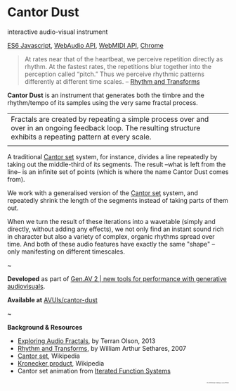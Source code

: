 #+OPTIONS: html-link-use-abs-url:nil html-postamble:nil
#+OPTIONS: html-preamble:nil html-scripts:t html-style:t
#+OPTIONS: html5-fancy:nil tex:t toc:nil
#+HTML_DOCTYPE: xhtml-strict
#+HTML_CONTAINER: div
#+DESCRIPTION:
#+KEYWORDS:
#+HTML_LINK_HOME: index.html
#+HTML_LINK_UP: index.html
#+HTML_MATHJAX:
#+HTML_HEAD: <link rel="stylesheet" type="text/css" href="css/normalize.css"/><link rel="stylesheet" type="text/css" href="css/org.css"/><link rel="stylesheet" type="text/css" href="css/toc.css"/>
#+HTML_HEAD_EXTRA:
#+CREATOR: <a href="http://www.gnu.org/software/emacs/">Emacs</a> 24.5.1 (<a href="http://orgmode.org">Org</a> mode 8.3beta)
#+LATEX_HEADER:

* Cantor Dust
:PROPERTIES:
:ID:       08e6c257-d012-42d8-b220-f9484cb1a2ab
:END:

#+ATTR_HTML: :width 640px :height 360px
#+ATTR_HTML: :alt "Cantor Dust" :title Cantor Dust
#+CAPTION: Cantor Dust | 8 fractal synthesizers
[[file:images/cantordust3.png][file:images/cantordust3.png]]
#+ATTR_HTML: :width 640px :height 360px
#+ATTR_HTML: :alt "30 Jul 2015, Goldsmiths, University of London" :title 30 Jul 2015, Goldsmiths, University of London
#+CAPTION: Goldsmiths, University of London, 30 Jul 2015
[[file:images/cantordust-perf.png][file:images/cantordust-perf.png]]


#+BEGIN_SUMMARY
interactive audio-visual instrument

[[http://es6-features.org/#Constants][ES6 Javascript]], [[https://developer.mozilla.org/en-US/docs/Web/API/Web_Audio_API][WebAudio API]], [[http://www.w3.org/TR/webmidi/][WebMIDI API]], [[https://www.google.com/chrome/browser/desktop/][Chrome]]
#+END_SUMMARY

#+BEGIN_DESCRIPTION
#+BEGIN_QUOTE
At rates near that of the heartbeat, we perceive repetition directly as rhythm. At the fastest rates, the repetitions blur together into the perception called “pitch.” Thus we perceive rhythmic patterns differently at different time scales. -- [[http://www.springer.com/us/book/9781846286391][Rhythm and Transforms]]
#+END_QUOTE

*Cantor Dust* is an instrument that generates both the timbre and the rhythm/tempo of its samples using the very same fractal process.

#+ATTR_HTML: :border 0 :rules "" :frame ""
|Fractals are created by repeating a simple process over and over in an ongoing feedback loop. The resulting structure exhibits a repeating pattern at every scale.         |
|[[file:images/ani_cantor.gif]] |

A traditional [[https://en.wikipedia.org/wiki/Cantor_set][Cantor set]] system, for instance, divides a line repeatedly by taking out the middle-third of its segments. The result --what is left from the line-- is an infinite set of points (which is where the name Cantor Dust comes from).

We work with a generalised version of the [[https://en.wikipedia.org/wiki/Cantor_set][Cantor set]] system, and repeatedly shrink the length of the segments instead of taking parts of them out.

When we turn the result of these iterations into a wavetable (simply and directly, without adding any effects), we not only find an instant sound rich in character but also a variety of complex, organic rhythms spread over time. And both of these audio features have exactly the same "shape" -- only manifesting on different timescales. 

#+BEGIN_CENTER
~
#+END_CENTER


*Developed* as part of [[http://www.gen-av.org/gen-av-2/][Gen.AV 2 | new tools for performance with generative audiovisuals]].

*Available at* [[https://github.com/AVUIs/cantor-dust][AVUIs/cantor-dust]]


#+BEGIN_CENTER
~
#+END_CENTER

*Background & Resources*
- [[http://sessionville.com/articles/exploring-audio-fractals][Exploring Audio Fractals]], by Terran Olson, 2013
- [[http://www.springer.com/us/book/9781846286391][Rhythm and Transforms]], by William Arthur Sethares, 2007
- [[https://en.wikipedia.org/wiki/Cantor_set][Cantor set]], Wikipedia
- [[https://en.wikipedia.org/wiki/Kronecker_product][Kronecker product]], Wikipedia
- Cantor set animation from [[http://pages.cs.wisc.edu/~ergreen/honors_thesis/IFS.html][Iterated Function Systems]]

#+BEGIN_HTML 
</p></p></p></p>
<p style="font-size:0.2em; float:right;">
© 2015 Berkan Eskikaya, Louis Pilfold
</p>
#+END_HTML
#+END_DESCRIPTION




#+BEGIN_HTML
<!-- Google Tag Manager -->
    <noscript><iframe src='//www.googletagmanager.com/ns.html?id=GTM-NW7VVD'
		      height='0' width='0' style='display:none;visibility:hidden'></iframe></noscript>
    <script>(function(w,d,s,l,i){w[l]=w[l]||[];w[l].push({'gtm.start':
      new Date().getTime(),event:'gtm.js'});var f=d.getElementsByTagName(s)[0],
      j=d.createElement(s),dl=l!='dataLayer'?'&l='+l:'';j.async=true;j.src=
      '//www.googletagmanager.com/gtm.js?id='+i+dl;f.parentNode.insertBefore(j,f);
      })(window,document,'script','dataLayer','GTM-NW7VVD');</script>
<!-- End Google Tag Manager -->
#+END_HTML
